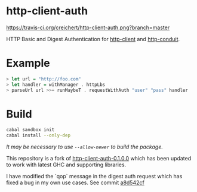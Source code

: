 * http-client-auth

[[https://travis-ci.org/creichert/http-client-auth][https://travis-ci.org/creichert/http-client-auth.png?branch=master]]

HTTP Basic and Digest Authentication for
[[https://github.com/snoyberg/http-client][http-client]] and
[[https://github.com/snoyberg/http-conduit][http-conduit]].

* Example

#+BEGIN_SRC haskell
> let url = "http://foo.com"
> let handler = withManager . httpLbs
> parseUrl url >>= runMaybeT . requestWithAuth "user" "pass" handler
#+END_SRC

* Build

#+BEGIN_SRC sh
  cabal sandbox init
  cabal install --only-dep
#+END_SRC

/It may be necessary to use ~--allow-newer~ to build the package./

This repository is a fork of [[http://hackage.haskell.org/package/http-client-auth][http-client-auth-0.1.0.0]] which has been
updated to work with latest GHC and supporting libraries.

I have modified the `qop` message in the digest auth request which has
fixed a bug in my own use cases. See commit [[https://github.com/creichert/http-client-auth/commit/a8d542cf289cb6946febc129a685b67442a5418a][a8d542cf]]
